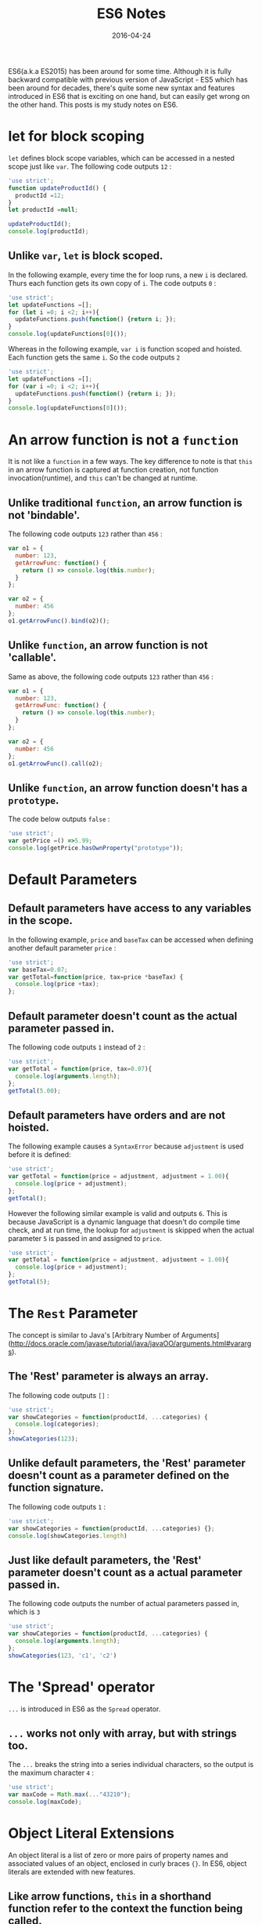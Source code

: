 #+title: ES6 Notes
#+date: 2016-04-24
#+summary: ES6 study notes.
#+showDate: true
#+categories: Development
#+tags: ES6 ES2015 JavaScript

ES6(a.k.a ES2015) has been around for some time. Although it is fully backward compatible with previous version
of JavaScript - ES5 which has been around for decades, there's quite some new syntax and features introduced in ES6
that is exciting on one hand, but can easily get wrong on the other hand. This posts is my study notes on ES6.

* let for block scoping

~let~ defines block scope variables, which can be accessed in a nested scope just like ~var~. The following code outputs ~12~ :

#+BEGIN_SRC js
'use strict';
function updateProductId() {
  productId =12;
}
let productId =null;

updateProductId();
console.log(productId);
#+END_SRC

** Unlike ~var~, ~let~ is block scoped.

In the following example, every time the for loop runs, a new ~i~ is declared. Thurs each function gets its own copy of ~i~.
The code outputs ~0~ :

#+BEGIN_SRC js
'use strict';
let updateFunctions =[];
for (let i =0; i <2; i++){
  updateFunctions.push(function() {return i; });
}
console.log(updateFunctions[0]());

#+END_SRC

Whereas in the following example, ~var i~ is function scoped and hoisted. Each function gets the same ~i~. So the code outputs ~2~

#+BEGIN_SRC js
'use strict';
let updateFunctions =[];
for (var i =0; i <2; i++){
  updateFunctions.push(function() {return i; });
}
console.log(updateFunctions[0]());

#+END_SRC

* An arrow function is not a ~function~

It is not like a ~function~ in a few ways. The key difference to note is that ~this~ in an arrow function is
captured at function creation, not function invocation(runtime), and ~this~ can't be changed at runtime.

** Unlike traditional ~function~, an arrow function is not 'bindable'.

The following code outputs ~123~ rather than ~456~ :

#+BEGIN_SRC js
var o1 = {
  number: 123,
  getArrowFunc: function() {
    return () => console.log(this.number);
  }
};

var o2 = {
  number: 456
};
o1.getArrowFunc().bind(o2)();

#+END_SRC

** Unlike ~function~, an arrow function is not 'callable'.

Same as above, the following code outputs ~123~ rather than ~456~ :

#+BEGIN_SRC js
var o1 = {
  number: 123,
  getArrowFunc: function() {
    return () => console.log(this.number);
  }
};

var o2 = {
  number: 456
};
o1.getArrowFunc().call(o2);

#+END_SRC

** Unlike ~function~, an arrow function doesn't has a ~prototype~.

The code below outputs ~false~ :
#+BEGIN_SRC js
'use strict';
var getPrice =() =>5.99;
console.log(getPrice.hasOwnProperty("prototype"));

#+END_SRC

* Default Parameters

** Default parameters have access to any variables in the scope.

In the following example, ~price~ and ~baseTax~ can be accessed when defining another default parameter ~price~ :

#+BEGIN_SRC js
'use strict';
var baseTax=0.07;
var getTotal=function(price, tax=price *baseTax) {
  console.log(price +tax);
};

#+END_SRC

** Default parameter doesn't count as the actual parameter passed in.

The following code outputs ~1~ instead of ~2~ :

#+BEGIN_SRC js
'use strict';
var getTotal = function(price, tax=0.07){
  console.log(arguments.length);
};
getTotal(5.00);
#+END_SRC

** Default parameters have orders and are not hoisted.

The following example causes a ~SyntaxError~ because ~adjustment~ is used before it is defined:

#+BEGIN_SRC js
'use strict';
var getTotal = function(price = adjustment, adjustment = 1.00){
  console.log(price + adjustment);
};
getTotal();
#+END_SRC

However the following similar example is valid and outputs ~6~. This is because JavaScript
is a dynamic language that doesn't do compile time check, and at run time, the lookup for ~adjustment~
is skipped when the actual parameter ~5~ is passed in and assigned to ~price~.

#+BEGIN_SRC js
'use strict';
var getTotal = function(price = adjustment, adjustment = 1.00){
  console.log(price + adjustment);
};
getTotal(5);
#+END_SRC

* The ~Rest~ Parameter

The concept is similar to Java's [Arbitrary Number of Arguments](http://docs.oracle.com/javase/tutorial/java/javaOO/arguments.html#varargs).

** The 'Rest' parameter is always an array.

The following code outputs ~[]~ :

#+BEGIN_SRC js
'use strict';
var showCategories = function(productId, ...categories) {
  console.log(categories);
};
showCategories(123);
#+END_SRC

** Unlike default parameters, the 'Rest' parameter doesn't count as a parameter defined on the function signature.

The following code outputs ~1~ :

#+BEGIN_SRC js
'use strict';
var showCategories = function(productId, ...categories) {};
console.log(showCategories.length)
#+END_SRC

** Just like default parameters, the 'Rest' parameter doesn't count as a actual parameter passed in.

The following code outputs the number of actual parameters passed in, which is ~3~
#+BEGIN_SRC js
'use strict';
var showCategories = function(productId, ...categories) {
  console.log(arguments.length);
};
showCategories(123, 'c1', 'c2')
#+END_SRC

* The 'Spread' operator

~...~ is introduced in ES6 as the ~Spread~ operator.

** ~...~ works not only with array, but with strings too.

The ~...~ breaks the string into a series individual characters, so the output is the maximum character ~4~ :

#+BEGIN_SRC js
'use strict';
var maxCode = Math.max(..."43210");
console.log(maxCode);
#+END_SRC

* Object Literal Extensions

An object literal is a list of zero or more pairs of property names and associated values of an object, enclosed in curly braces ~{}~. In ES6, object
literals are extended with new features.

** Like arrow functions, ~this~ in a shorthand function refer to the context the function being called.

For example, the following code outputs ~5.99~ rather than ~7.99~ :

#+BEGIN_SRC js
'use strict';
var price = 5.99;
var productView = {
  price: 7.99,
  calculateValue() {
    return this.price;
  }
};
console.log(productView.calculateValue());
#+END_SRC

So we need to keep in mind that the shorthand functions are not exactly the same thing as the traditional functions. The same goes for arrow functions.

* Template Literals

** Expressions are allowed in ~${}~

#+BEGIN_SRC js

'use strict';
let person = 'personA';
let personAName = 'Ryan';

console.log(~Person name: ${person + 'Name'}~); // Output: Person name: personAName
#+END_SRC

* ES6 Modules

** Original reference to what is imported become unavailable once alias is used.
#+BEGIN_SRC js
import {name as name1} from 'module1.js';

console.log(~${name}, ${name1} are loaded.~); // name is no longer available. It may or may not cause error depending on the transpiler used and runtime environments.

#+END_SRC

** ~import~ statements get ~hoisted~ and executed first before any other code.

Suppose the following program starts from ~index.js~ which loads ~module1.js~ :
#+BEGIN_SRC js
// index.js
console.log(~start using name: ${name}~);

import {name} from 'module1.js';

console.log('end');

// module1.js
export let name = "ES6 Template";

console.log('module1 is loaded.');

// output:
module1 is loaded.
start using name: ES6 Template
end
#+END_SRC

** Named imports are read-only.

We can't reassign a new value to named imports, but we can change properties.

#+BEGIN_SRC js
// module1.js
exports let name = 'original name';
exports let obj = { name: name};

// index.js - causing error: name is read-only...
import {name} from 'module1.js';
console.log(~old name : ${name}~);
name = 'new name';
console.log(~new name : ${name}~);

// updated index.js - works. outputs new name.
import {obj} from 'module1.js';
console.log(~old name : ${obj.name}~);
obj.name = 'new name';
console.log(~new name : ${obj.name}~);

#+END_SRC

** ES6 modules export/import bindings/references rather than values.

In the example below, both primitive types: ~age~ and ~name~ get updated. So they are not
being imported as local variables:

#+BEGIN_SRC js
// module1.js
export let age = 10;
export let name = 'Good Name';

export function makeChange() {
    age += 1; // change int primitive type
    name += ' Updated'; // change string primitive type
}

// index.js
import {age, name, makeChange} from './module1.js'

console.log(~originals: ${age}, ${name}~);

makeChange();

console.log(~updated: ${age}, ${name}~);

// output:
originals: 10, Good Name
updated: 11, Good Name Updated
#+END_SRC

* Class

** Unlike object literals, a class definition is 'sort of' like a function definition.

Because of that, ',' causes ~SyntaxError~ when running the following code:
#+BEGIN_SRC js
class Task {
  constructor() {
    console.log('constructing Task');
  },
  showId() {
    console.log('99');
  }
}
let task = new Task();
#+END_SRC

But unlike a function, variables are not allowed to be declared inside a class. The following code also causes ~SyntaxError~ :
#+BEGIN_SRC js
class Task {
    var a = 1;
    constructor() {
        console.log('constructing Task');
    }
    showId() {
        console.log('99');
    }
}
let task = new Task();

#+END_SRC

** Just like functions, class definitions can be used in expressions.

Please notice though, once class definition is assigned to a variable, the original reference is not available outside of the class definition.

#+BEGIN_SRC js
let newClass1 = class Task1 {
  constructor() {
    console.log('constructing Task');
  }
};
new newClass1(); // works fine
new Task1(); // ReferenceError

let newClass2 = function Task2(){
  console.log('constructing Task2');
};
new newClass2(); // works fine
new Task2(); // ReferenceError

#+END_SRC

** Unlike functions, class definitions are not 'callable':
#+BEGIN_SRC js

class Task {
  constructor() {
    console.log('constructing Task');
  }
};
Task.call( {} ); // TypeError
Task.call(); //TypeError
Task.call(window); //TypeError

#+END_SRC

** Unlike functions, class definitions are NOT polluting the global variable. 
#+BEGIN_SRC js

function Project1() { };
class Project2 {};

console.log(window.Project1 === Project1); // true
console.log(window.Project2 === Project2); // false

#+END_SRC

* extends and super

The most basic form:
#+BEGIN_SRC js

class Project {
  constructor(name) {
    console.log('constructing Project: ' + name);
  }
}
class SoftwareProject extends Project {
  constructor(name) {
    console.log('constructing SoftwareProject: ' + name);
    super(name);
  }
}
new SoftwareProject('Mazatlan');

#+END_SRC

** Default constructors for classes

When constructor is missing from base class, a default 'non-parameterized' one is created:
#+BEGIN_SRC js

class Project {
}
class SoftwareProject extends Project {
  constructor(name) {
    console.log('constructing SoftwareProject: ' + name);
    super(name);
  }
}
new SoftwareProject('Mazatlan');

#+END_SRC

When constructor is missing from subclass, a default 'parameterized' one is created to make sure parameters can be passed onto super constructor.
#+BEGIN_SRC js
// default constructor for subclass
constructor(...args) {
  super(...args);
}
#+END_SRC

#+BEGIN_SRC js

class Project {
  constructor(name) {
    console.log('constructing Project: ' + name);
  }
}
class SoftwareProject extends Project {
}
new SoftwareProject('Mazatlan');

#+END_SRC

While it is ok not to have an explicit call to super constructor ~super()~ in base class, it is not ok to omit ~super()~ call in a subclass.
So long as there's a constructor in the subclass, a default constructor with super() call won't be created.

#+BEGIN_SRC js

class Project {
  constructor() {
    // no super(), ok.
  }
}
class SoftwareProject extends Project {
  constructor() {
    // no super(), NOT ok. ReferenceError.
  }
}
new SoftwareProject('Mazatlan');

#+END_SRC

** ~this~ ordering

In a subclass, you must call ~super()~ before you can use this:

#+BEGIN_SRC js

class Project {
  constructor() {
  }
}
class SoftwareProject extends Project {
  constructor(name) {
    this.name = name; // causes error
    super();
    this.name = name; // works.
  }
}
new SoftwareProject('Mazatlan');

#+END_SRC

** static function are to be called by class, not the instances.

#+BEGIN_SRC js

class Project {
  static getName() {
    return 'Project Name';
  }
}
let p = new Project();
//Project.getName(); // TypeError
p.getName(); // works fine

#+END_SRC

** ~new.target~ is always pointing the initial class

#+BEGIN_SRC js

class Project {
  constructor() {
    console.log(new.target);
  }
}
class SoftwareProject extends Project {
  constructor(name) {
   super();
   this.name = name;
  }
}
new SoftwareProject();

/* output:
function class SoftwareProject extends Project {
  constructor(name) {
   super();
   this.name = name;
  }
}
*/
#+END_SRC

~new.target~ can be used to access static functions defined in the original class:

#+BEGIN_SRC js

class Project {
  constructor() {
    console.log(new.target.getCompany());
  }
}
class SoftwareProject extends Project {
  static getCompany() {
    return 'A good company';
  }
}
new SoftwareProject();

#+END_SRC

* Symbols

~Symbol()~ are creating new unique ones, even with same parameters.

#+BEGIN_SRC js
let s1 = Symbol('name1');
let s2 = Symbol('name1');
console.log(s1 === s2); //false
#+END_SRC

~Symbol.for()~ on the other hand, only creates a new one when no existing one can be found
in the symbol registry.

#+BEGIN_SRC js

let s1 = Symbol.for('name1');
let s2 = Symbol.for('name1');

console.log(s1 === s2); //true

#+END_SRC

Object properties created by Symbol are special ones that needs to be accessed in a special way:
#+BEGIN_SRC js
let article = {
  title: 'A title',
  [Symbol.for('article')]: 'An article'
};
console.log( Object.getOwnPropertyNames(article) ); // ['title']
console.log( Object.getOwnPropertySymbols(article) ); // [Symbol(article)]
#+END_SRC

* References

- [Classes in ECMAScript 6](http://www.2ality.com/2015/02/es6-classes-final.html) 
